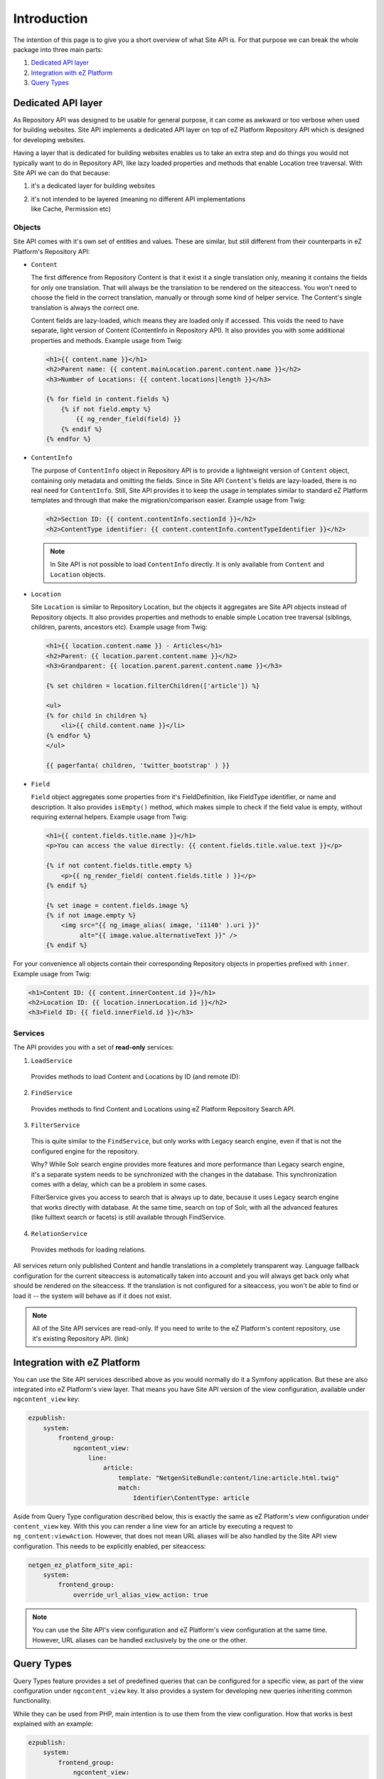 Introduction
============

The intention of this page is to give you a short overview of what Site API is. For that purpose we
can break the whole package into three main parts:

1. `Dedicated API layer`_
2. `Integration with eZ Platform`_
3. `Query Types`_

Dedicated API layer
-------------------

As Repository API was designed to be usable for general purpose, it can come as awkward or too
verbose when used for building websites. Site API implements a dedicated API layer on top of
eZ Platform Repository API which is designed for developing websites.

Having a layer that is dedicated for building websites enables us to take an extra step and do
things you would not typically want to do in Repository API, like lazy loaded properties and
methods that enable Location tree traversal. With Site API we can do that because:

1. it's a dedicated layer for building websites
2. | it's not intended to be layered (meaning no different API implementations
   | like Cache, Permission etc)

Objects
~~~~~~~

Site API comes with it's own set of entities and values. These are similar, but still different from
their counterparts in eZ Platform's Repository API:

- ``Content``

  The first difference from Repository Content is that it exist it a single translation only,
  meaning it contains the fields for only one translation. That will always be the translation to be
  rendered on the siteaccess. You won't need to choose the field in the correct translation,
  manually or through some kind of helper service. The Content's single translation is always the
  correct one.

  Content fields are lazy-loaded, which means they are loaded only if accessed. This voids the need
  to have separate, light version of Content (ContentInfo in Repository API). It also provides you
  with some additional properties and methods. Example usage from Twig:

  .. code-block:: twig

    <h1>{{ content.name }}</h1>
    <h2>Parent name: {{ content.mainLocation.parent.content.name }}</h2>
    <h3>Number of Locations: {{ content.locations|length }}</h3>

    {% for field in content.fields %}
        {% if not field.empty %}
            {{ ng_render_field(field) }}
        {% endif %}
    {% endfor %}

- ``ContentInfo``

  The purpose of ``ContentInfo`` object in Repository API is to provide a lightweight version of
  ``Content`` object, containing only metadata and omitting the fields. Since in Site API
  ``Content``'s fields are lazy-loaded, there is no real need for ``ContentInfo``. Still, Site API
  provides it to keep the usage in templates similar to standard eZ Platform templates and through
  that make the migration/comparison easier. Example usage from Twig:

  .. code-block:: twig

    <h2>Section ID: {{ content.contentInfo.sectionId }}</h2>
    <h2>ContentType identifier: {{ content.contentInfo.contentTypeIdentifier }}</h2>

  .. note::

    In Site API is not possible to load ``ContentInfo`` directly.
    It is only available from ``Content`` and ``Location`` objects.

- ``Location``

  Site ``Location`` is similar to Repository Location, but the objects it aggregates are Site API
  objects instead of Repository objects. It also provides properties and methods to enable simple
  Location tree traversal (siblings, children, parents, ancestors etc). Example usage from Twig:

  .. code-block:: twig

    <h1>{{ location.content.name }} - Articles</h1>
    <h2>Parent: {{ location.parent.content.name }}</h2>
    <h3>Grandparent: {{ location.parent.parent.content.name }}</h3>

    {% set children = location.filterChildren(['article']) %}

    <ul>
    {% for child in children %}
        <li>{{ child.content.name }}</li>
    {% endfor %}
    </ul>

    {{ pagerfanta( children, 'twitter_bootstrap' ) }}

- ``Field``

  ``Field`` object aggregates some properties from it's FieldDefinition, like FieldType identifier,
  or name and description. It also provides ``isEmpty()`` method, which makes simple to check if the
  field value is empty, without requiring external helpers. Example usage from Twig:

  .. code-block:: twig

    <h1>{{ content.fields.title.name }}</h1>
    <p>You can access the value directly: {{ content.fields.title.value.text }}</p>

    {% if not content.fields.title.empty %}
        <p>{{ ng_render_field( content.fields.title ) }}</p>
    {% endif %}

    {% set image = content.fields.image %}
    {% if not image.empty %}
        <img src="{{ ng_image_alias( image, 'i1140' ).uri }}"
             alt="{{ image.value.alternativeText }}" />
    {% endif %}

For your convenience all objects contain their corresponding Repository objects in properties
prefixed with ``inner``. Example usage from Twig:

.. code-block:: twig

  <h1>Content ID: {{ content.innerContent.id }}</h1>
  <h2>Location ID: {{ location.innerLocation.id }}</h2>
  <h3>Field ID: {{ field.innerField.id }}</h3>

Services
~~~~~~~~

The API provides you with a set of **read-only** services:

1. ``LoadService``

  Provides methods to load Content and Locations by ID (and remote ID):

2. ``FindService``

  Provides methods to find Content and Locations using eZ Platform Repository Search API.

3. ``FilterService``

  This is quite similar to the ``FindService``, but only works with Legacy search engine, even if
  that is not the configured engine for the repository.

  Why? While Solr search engine provides more features and more performance than Legacy search
  engine, it's a separate system needs to be synchronized with the changes in the database. This
  synchronization comes with a delay, which can be a problem in some cases.

  FilterService gives you access to search that is always up to date, because it uses Legacy search
  engine that works directly with database. At the same time, search on top of Solr, with all the
  advanced features (like fulltext search or facets) is still available through FindService.

4. ``RelationService``

  Provides methods for loading relations.

All services return only published Content and handle translations in a completely transparent way.
Language fallback configuration for the current siteaccess is automatically taken into account and
you will always get back only what should be rendered on the siteaccess. If the translation is not
configured for a siteaccess, you won't be able to find or load it -- the system will behave as if it
does not exist.

.. note::

  All of the Site API services are read-only. If you need to write to the eZ Platform's content
  repository, use it's existing Repository API. (link)

Integration with eZ Platform
----------------------------

You can use the Site API services described above as you would normally do it a Symfony application.
But these are also integrated into eZ Platform's view layer. That means you have Site API version of
the view configuration, available under ``ngcontent_view`` key:

.. code-block:: yaml

    ezpublish:
        system:
            frontend_group:
                ngcontent_view:
                    line:
                        article:
                            template: "NetgenSiteBundle:content/line:article.html.twig"
                            match:
                                Identifier\ContentType: article

Aside from Query Type configuration described below, this is exactly the same as eZ Platform's view
configuration under ``content_view`` key. With this you can render a line view for an article by
executing a request to ``ng_content:viewAction``. However, that does not mean URL aliases will be
also handled by the Site API view configuration. This needs to be explicitly enabled, per
siteaccess:

.. code-block:: yaml

    netgen_ez_platform_site_api:
        system:
            frontend_group:
                override_url_alias_view_action: true

.. note::

    You can use the Site API's view configuration and eZ Platform's view configuration at the same
    time. However, URL aliases can be handled exclusively by the one or the other.

Query Types
-----------

Query Types feature provides a set of predefined queries that can be configured for a specific view,
as part of the view configuration under ``ngcontent_view`` key. It also provides a system for
developing new queries inheriting common functionality.

While they can be used from PHP, main intention is to use them from the view configuration. How that
works is best explained with an example:

.. code-block:: yaml

    ezpublish:
        system:
            frontend_group:
                ngcontent_view:
                    full:
                        folder:
                            template: '@ezdesign/content/full/folder.html.twig'
                            match:
                                Identifier\ContentType: folder
                            queries:
                                children_documents:
                                    query_type: SiteAPI:Content/Location/Children
                                    max_per_page: 10
                                    page: '@=queryParam("page", 1)'
                                    parameters:
                                        content_type: document
                                        section: restricted
                                        sort: priority desc

Other side of the configuration from above is full view ``folder`` template:

.. code-block:: twig

    {% set documents = ng_query( 'children_documents' ) %}

    <h3>Documents in this folder</h3>

    <ul>
    {% for document in documents %}
        <li>{{ document.name }}</li>
    {% endfor %}
    </ul>

    {{ pagerfanta( documents, 'twitter_bootstrap' ) }}

If you used Legacy eZ Publish, this is similar to template fetch function. Important difference is
that in Legacy you used template fetch functions to pull the data into the template. Instead, with
Site API Query Types you push the data to the template. This keeps the logic out of the templates
and gives you better control and overview.

For more details see :doc:`Query Types documentation page </reference/query_types>`.
